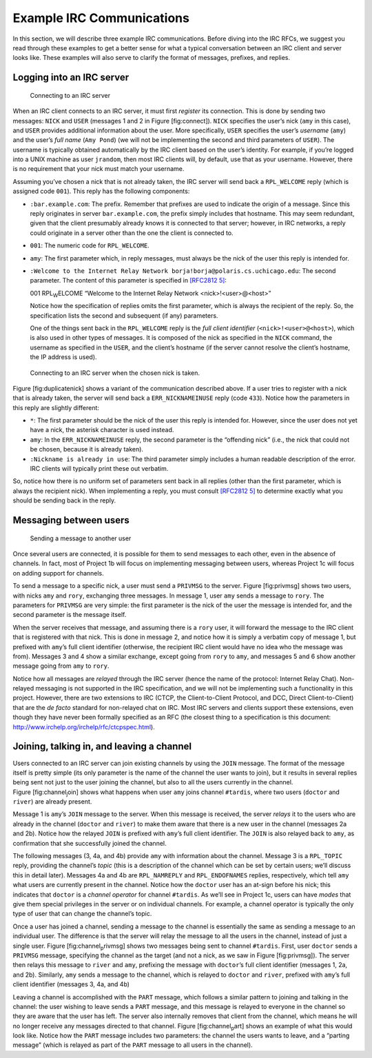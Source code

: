 Example IRC Communications
==========================

In this section, we will describe three example IRC communications.
Before diving into the IRC RFCs, we suggest you read through these
examples to get a better sense for what a typical conversation between
an IRC client and server looks like. These examples will also serve to
clarify the format of messages, prefixes, and replies.

Logging into an IRC server
--------------------------

.. figure:: connect.png
   :alt: Connecting to an IRC server

   Connecting to an IRC server

When an IRC client connects to an IRC server, it must first *register*
its connection. This is done by sending two messages: ``NICK`` and
``USER`` (messages 1 and 2 in Figure [fig:connect]). ``NICK`` specifies
the user’s nick (``amy`` in this case), and ``USER`` provides additional
information about the user. More specifically, ``USER`` specifies the
user’s *username* (``amy``) and the user’s *full name* (``Amy Pond``)
(we will not be implementing the second and third parameters of
``USER``). The username is typically obtained automatically by the IRC
client based on the user’s identity. For example, if you’re logged into
a UNIX machine as user ``jrandom``, then most IRC clients will, by
default, use that as your username. However, there is no requirement
that your nick must match your username.

Assuming you’ve chosen a nick that is not already taken, the IRC server
will send back a ``RPL_WELCOME`` reply (which is assigned code ``001``).
This reply has the following components:

-  ``:bar.example.com``: The prefix. Remember that prefixes are used to
   indicate the origin of a message. Since this reply originates in
   server ``bar.example.com``, the prefix simply includes that hostname.
   This may seem redundant, given that the client presumably already
   knows it is connected to that server; however, in IRC networks, a
   reply could originate in a server other than the one the client is
   connected to.

-  ``001``: The numeric code for ``RPL_WELCOME``.

-  ``amy``: The first parameter which, in reply messages, must always be
   the nick of the user this reply is intended for.

-  ``:Welcome to the Internet Relay Network borja!borja@polaris.cs.uchicago.edu``:
   The second parameter. The content of this parameter is specified in
   `[RFC2812 5] <http://tools.ietf.org/html/rfc2812#section-5>`__:

   001 RPL\ :sub:`W`\ ELCOME “Welcome to the Internet Relay Network
   <nick>!<user>@<host>”

   Notice how the specification of replies omits the first parameter,
   which is always the recipient of the reply. So, the specification
   lists the second and subsequent (if any) parameters.

   One of the things sent back in the ``RPL_WELCOME`` reply is the *full
   client identifier* (``<nick>!<user>@<host>``), which is also used in
   other types of messages. It is composed of the nick as specified in
   the ``NICK`` command, the username as specified in the ``USER``, and
   the client’s hostname (if the server cannot resolve the client’s
   hostname, the IP address is used).

.. figure:: duplicatenick.png
   :alt: Connecting to an IRC server when the chosen nick is taken.

   Connecting to an IRC server when the chosen nick is taken.

Figure [fig:duplicatenick] shows a variant of the communication
described above. If a user tries to register with a nick that is already
taken, the server will send back a ``ERR_NICKNAMEINUSE`` reply (code
``433``). Notice how the parameters in this reply are slightly
different:

-  ``*``: The first parameter should be the nick of the user this reply
   is intended for. However, since the user does not yet have a nick,
   the asterisk character is used instead.

-  ``amy``: In the ``ERR_NICKNAMEINUSE`` reply, the second parameter is
   the “offending nick” (i.e., the nick that could not be chosen,
   because it is already taken).

-  ``:Nickname is already in use``: The third parameter simply includes
   a human readable description of the error. IRC clients will typically
   print these out verbatim.

So, notice how there is no uniform set of parameters sent back in all
replies (other than the first parameter, which is always the recipient
nick). When implementing a reply, you must consult `[RFC2812
5] <http://tools.ietf.org/html/rfc2812#section-5>`__ to determine
exactly what you should be sending back in the reply.

Messaging between users
-----------------------

.. figure:: privmsg.png
   :alt: Sending a message to another user

   Sending a message to another user

Once several users are connected, it is possible for them to send
messages to each other, even in the absence of channels. In fact, most
of Project 1b will focus on implementing messaging between users,
whereas Project 1c will focus on adding support for channels.

To send a message to a specific nick, a user must send a ``PRIVMSG`` to
the server. Figure [fig:privmsg] shows two users, with nicks ``amy`` and
``rory``, exchanging three messages. In message 1, user ``amy`` sends a
message to ``rory``. The parameters for ``PRIVMSG`` are very simple: the
first parameter is the nick of the user the message is intended for, and
the second parameter is the message itself.

When the server receives that message, and assuming there is a ``rory``
user, it will forward the message to the IRC client that is registered
with that nick. This is done in message 2, and notice how it is simply a
verbatim copy of message 1, but prefixed with ``amy``\ ’s full client
identifier (otherwise, the recipient IRC client would have no idea who
the message was from). Messages 3 and 4 show a similar exchange, except
going from ``rory`` to ``amy``, and messages 5 and 6 show another
message going from ``amy`` to ``rory``.

Notice how all messages are *relayed* through the IRC server (hence the
name of the protocol: Internet Relay Chat). Non-relayed messaging is not
supported in the IRC specification, and we will not be implementing such
a functionality in this project. However, there are two extensions to
IRC (CTCP, the Client-to-Client Protocol, and DCC, Direct
Client-to-Client) that are the *de facto* standard for non-relayed chat
on IRC. Most IRC servers and clients support these extensions, even
though they have never been formally specified as an RFC (the closest
thing to a specification is this document:
http://www.irchelp.org/irchelp/rfc/ctcpspec.html).

Joining, talking in, and leaving a channel
------------------------------------------

.. image:: channel_join.png

Users connected to an IRC server can join existing channels by using the
``JOIN`` message. The format of the message itself is pretty simple (its
only parameter is the name of the channel the user wants to join), but
it results in several replies being sent not just to the user joining
the channel, but also to all the users currently in the channel.
Figure [fig:channel\ :sub:`j`\ oin] shows what happens when user ``amy``
joins channel ``#tardis``, where two users (``doctor`` and ``river``)
are already present.

Message 1 is ``amy``\ ’s ``JOIN`` message to the server. When this
message is received, the server *relays* it to the users who are already
in the channel (``doctor`` and ``river``) to make them aware that there
is a new user in the channel (messages 2a and 2b). Notice how the
relayed ``JOIN`` is prefixed with ``amy``\ ’s full client identifier.
The ``JOIN`` is also relayed back to ``amy``, as confirmation that she
successfully joined the channel.

The following messages (3, 4a, and 4b) provide ``amy`` with information
about the channel. Message 3 is a ``RPL_TOPIC`` reply, providing the
channel’s *topic* (this is a description of the channel which can be set
by certain users; we’ll discuss this in detail later). Messages 4a and
4b are ``RPL_NAMREPLY`` and ``RPL_ENDOFNAMES`` replies, respectively,
which tell ``amy`` what users are currently present in the channel.
Notice how the ``doctor`` user has an at-sign before his nick; this
indicates that ``doctor`` is a *channel operator* for channel
``#tardis``. As we’ll see in Project 1c, users can have *modes* that
give them special privileges in the server or on individual channels.
For example, a channel operator is typically the only type of user that
can change the channel’s topic.

.. image:: channel_privmsg.png

Once a user has joined a channel, sending a message to the channel is
essentially the same as sending a message to an individual user. The
difference is that the server will relay the message to all the users in
the channel, instead of just a single user.
Figure [fig:channel\ :sub:`p`\ rivmsg] shows two messages being sent to
channel ``#tardis``. First, user ``doctor`` sends a ``PRIVMSG`` message,
specifying the channel as the target (and not a nick, as we saw in
Figure [fig:privmsg]). The server then relays this message to ``river``
and ``amy``, prefixing the message with ``doctor``\ ’s full client
identifier (messages 1, 2a, and 2b). Similarly, ``amy`` sends a message
to the channel, which is relayed to ``doctor`` and ``river``, prefixed
with ``amy``\ ’s full client identifier (messages 3, 4a, and 4b)

.. image:: channel_part.png

Leaving a channel is accomplished with the ``PART`` message, which
follows a similar pattern to joining and talking in the channel: the
user wishing to leave sends a ``PART`` message, and this message is
relayed to everyone in the channel so they are aware that the user has
left. The server also internally removes that client from the channel,
which means he will no longer receive any messages directed to that
channel. Figure [fig:channel\ :sub:`p`\ art] shows an example of what
this would look like. Notice how the ``PART`` message includes two
parameters: the channel the users wants to leave, and a “parting
message” (which is relayed as part of the ``PART`` message to all users
in the channel).
